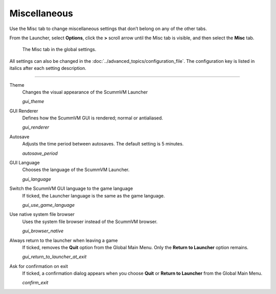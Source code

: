 ======================
Miscellaneous
======================

Use the Misc tab to change miscellaneous settings that don’t belong on any of the other tabs.

From the Launcher, select **Options**, click the **>** scroll arrow until the Misc tab is visible, and then select the **Misc** tab.

.. figure:: ../images/settings/misc.png

    The Misc tab in the global settings.

All settings can also be changed in the :doc:`../advanced_topics/configuration_file`. The configuration key is listed in italics after each setting description.

,,,,,,,,,,,,,,,

.. _theme:

Theme
	Changes the visual appearance of the ScummVM Launcher

	*gui_theme*

GUI Renderer
	Defines how the ScummVM GUI is rendered; normal or antialiased.

	*gui_renderer*

.. _autosave:

Autosave
	Adjusts the time period between autosaves. The default setting is 5 minutes.

	*autosave_period*


GUI Language
	Chooses the language of the ScummVM Launcher.

	*gui_language*

.. _guilanguage:

Switch the ScummVM GUI language to the game language
	If ticked, the Launcher language is the same as the game language.

	*gui_use_game_language*

.. _guibrowser:

Use native system file browser
	Uses the system file browser instead of the ScummVM browser.

	*gui_browser_native*

.. _guireturn:

Always return to the launcher when leaving a game
	If ticked, removes the **Quit** option from the Global Main Menu. Only the **Return to Launcher** option remains.

	*gui_return_to_launcher_at_exit*

.. _guiconfirm:

Ask for confirmation on exit
	If ticked, a confirmation dialog appears when you choose **Quit** or **Return to Launcher** from the Global Main Menu.

	*confirm_exit*
